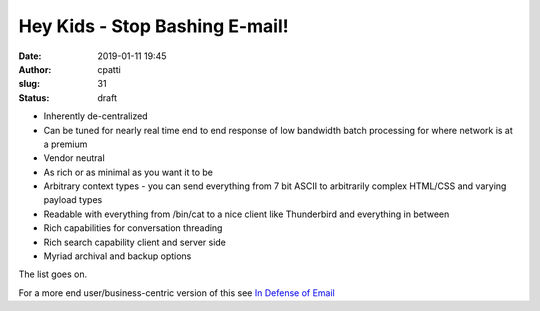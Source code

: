 Hey Kids - Stop Bashing E-mail!
###############################
:date: 2019-01-11 19:45
:author: cpatti
:slug: 31
:status: draft

-  Inherently de-centralized
-  Can be tuned for nearly real time end to end response of low bandwidth batch processing for where network is at a premium
-  Vendor neutral
-  As rich or as minimal as you want it to be
-  Arbitrary context types - you can send everything from 7 bit ASCII to arbitrarily complex HTML/CSS and varying payload types
-  Readable with everything from /bin/cat to a nice client like Thunderbird and everything in between
-  Rich capabilities for conversation threading
-  Rich search capability client and server side
-  Myriad archival and backup options

The list goes on.

For a more end user/business-centric version of this see `In Defense of Email <https://techcrunch.com/2013/02/16/in-defense-of-email/>`__
